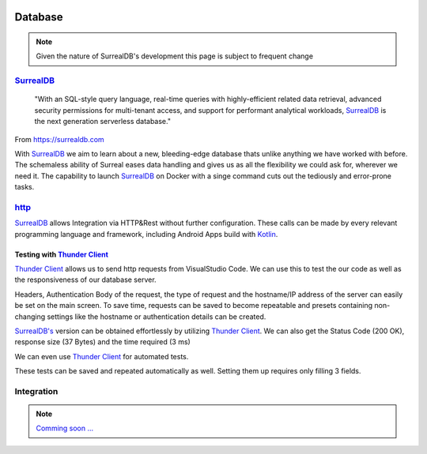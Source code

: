 .. image:: /img/dependencies/surrealdb/surrealdb.png
	:scale: 10%
	:align: center

Database
========

.. note::
   Given the nature of SurrealDB's development this page is subject to frequent change

.. ---------- SurrealDB ----------
.. image:: /img/dependencies/surrealdb/surrealdb_icon.png
	:scale: 20%
	:align: right
	:class: float
	:target: https://surrealdb.com

`SurrealDB <https://surrealdb.com>`_
------------------------------------

	"With an SQL-style query language, real-time queries with highly-efficient related data retrieval, advanced security permissions for multi-tenant access, and support for performant analytical workloads, `SurrealDB <https://surrealdb.com>`_ is the next generation serverless database."

From https://surrealdb.com

With `SurrealDB <https://surrealdb.com>`_ we aim to learn about a new, bleeding-edge database thats unlike anything we have worked with before. The schemaless ability of Surreal eases data handling and gives us as all the flexibility we could ask for, wherever we need it. The capability to launch `SurrealDB <https://surrealdb.com>`_ on Docker with a singe command cuts out the tediously and error-prone tasks. 

.. ---------- http ----------

`http <https://surrealdb.com/docs/integration/http>`_
-----------------------------------------------------

`SurrealDB <https://surrealdb.com>`_ allows Integration via HTTP&Rest without further configuration. These calls can be made by every relevant programming language and framework, including Android Apps build with `Kotlin <https://www.youtube.com/watch?v=XLgYKc_syBI>`_.

.. image:: /img/dependencies/thunder_client/thunder_client_icon.png
	:scale: 20%
	:align: right
	:class: float
	:target: https://marketplace.visualstudio.com/items?itemName=rangav.vscode-thunder-client

.. ---------- Testing with Thunder Client ----------

Testing with `Thunder Client <https://marketplace.visualstudio.com/items?itemName=rangav.vscode-thunder-client>`_
_________________________________________________________________________________________________________________

`Thunder Client <https://marketplace.visualstudio.com/items?itemName=rangav.vscode-thunder-client>`_ allows us to send http requests from VisualStudio Code. We can use this to test the our code as well as the responsiveness of our database server.

Headers, Authentication Body of the request, the type of request and the hostname/IP address of the server can easily be set on the main screen. To save time, requests can be saved to become repeatable and presets containing non-changing settings like the hostname or authentication details can be created. 

.. image:: /img/database/http/thunder_client/thunder_client_usecase_01.png
	:scale: 70%
	:align: center

`SurrealDB's <https://surrealdb.com>`_ version can be obtained effortlessly by utilizing `Thunder Client <https://marketplace.visualstudio.com/items?itemName=rangav.vscode-thunder-client>`_.
We can also get the Status Code (200 OK), response size (37 Bytes) and the time required (3 ms)

We can even use `Thunder Client <https://marketplace.visualstudio.com/items?itemName=rangav.vscode-thunder-client>`_ for automated tests. 

.. image:: /img/database/http/thunder_client/thunder_client_usecase_02.png
	:scale: 70%
	:align: center

These tests can be saved and repeated automatically as well. Setting them up requires only filling 3 fields.

.. ---------- Integration ----------

Integration
-----------

.. note::
	`Comming soon ... <https://www.youtube.com/watch?v=s-UFPhz2nZ0>`_

